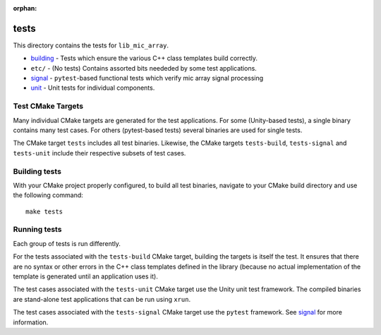 :orphan:

tests
=====

This directory contains the tests for ``lib_mic_array``.

* `building`_ - Tests which ensure the various C++ class templates build correctly.
* ``etc/`` - (No tests) Contains assorted bits neededed by some test applications.
* `signal`_ - ``pytest``-based functional tests which verify mic array signal
  processing
* `unit`_ - Unit tests for individual components.

Test CMake Targets
------------------

Many individual CMake targets are generated for the test applications. For some
(Unity-based tests), a single binary contains many test cases. For others
(pytest-based tests) several binaries are used for single tests.

The CMake target ``tests`` includes all test binaries. Likewise, the CMake
targets ``tests-build``, ``tests-signal`` and ``tests-unit`` include their
respective subsets of test cases.

Building tests
--------------

With your CMake project properly configured, to build all test binaries,
navigate to your CMake build directory and use the following command:

::

  make tests


Running tests
-------------

Each group of tests is run differently.

For the tests associated with the ``tests-build`` CMake target, building the
targets is itself the test. It ensures that there are no syntax or other errors
in the C++ class templates defined in the library (because no actual
implementation of the template is generated until an application uses it).

The test cases associated with the ``tests-unit`` CMake target use the Unity
unit test framework.  The compiled binaries are stand-alone test applications
that can be run using ``xrun``.

The test cases associated with the ``tests-signal`` CMake target use the
``pytest`` framework. See `signal`_ for more information.

.. _building: building/
.. _signal: signal/
.. _unit: unit/
